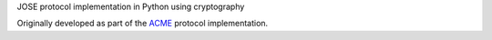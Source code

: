 JOSE protocol implementation in Python using cryptography

.. image:: https://travis-ci.org/jezdez/josepy.svg?branch=master
  :target: https://travis-ci.org/jezdez/josepy

.. image:: https://codecov.io/gh/jezdez/josepy/branch/master/graph/badge.svg
  :target: https://codecov.io/gh/jezdez/josepy

.. image:: https://readthedocs.org/projects/josepy/badge/?version=latest
  :target: http://josepy.readthedocs.io/en/latest/?badge=latest

Originally developed as part of the ACME_ protocol implementation.

.. _ACME: https://pypi.python.org/pypi/acme
